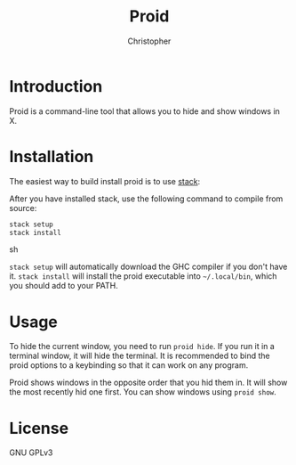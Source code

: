 #+title: Proid
#+author: Christopher

* Introduction
Proid is a command-line tool that allows you to hide and show windows in X.

* Installation
The easiest way to build install proid is to use [[https://docs.haskellstack.org/en/stable/install_and_upgrade/][stack]]:

After you have installed stack, use the following command to compile from source:

#+begin_src sh
stack setup
stack install
#+end_src sh

~stack setup~ will automatically download the GHC compiler if you don't have it. ~stack install~ will install the proid executable into =~/.local/bin=, which you should add to your PATH.

* Usage
To hide the current window, you need to run ~proid hide~. If you run it in a terminal window, it will hide the terminal. It is recommended to bind the proid options to a keybinding so that it can work on any program.

Proid shows windows in the opposite order that you hid them in. It will show the most recently hid one first. You can show windows using ~proid show~.

* License
GNU GPLv3
